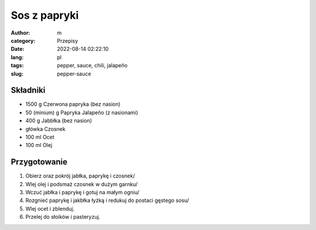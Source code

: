Sos z papryki
#############

:author: m
:category: Przepisy
:date: 2022-08-14 02:22:10
:lang: pl
:tags: pepper, sauce, chili, jalapeño
:slug: pepper-sauce

Składniki
=========

* 1500 g Czerwona papryka (bez nasion)
* 50 (minium) g Papryka Jalapeño (z nasionami)
* 400 g Jabbłka (bez nasion)
* główka Czosnek
* 100 ml Ocet
* 100 ml Olej

Przygotowanie
=============

#. Obierz oraz pokrój jabłka, paprykę i czosnek/
#. Wlej olej i podsmaż czosnek w dużym garnku/
#. Wczuć jabłka i paprykę i gotuj na małym ogniu/
#. Rozgnieć paprykę i jakbłka łyżką i redukuj do postaci gęstego sosu/
#. Wlej ocet i zblenduj.
#. Przelej do słoików i pasteryzuj.